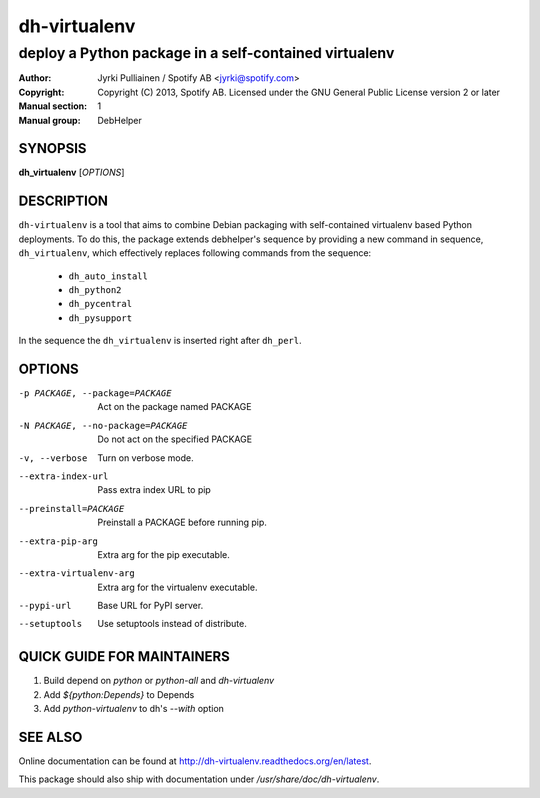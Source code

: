 =============
dh-virtualenv
=============

------------------------------------------------------
deploy a Python package in a self-contained virtualenv
------------------------------------------------------

:Author: Jyrki Pulliainen / Spotify AB <jyrki@spotify.com>
:Copyright: Copyright (C) 2013, Spotify AB. Licensed under
    the GNU General Public License version 2 or later
:Manual section: 1
:Manual group: DebHelper

SYNOPSIS
========

**dh_virtualenv** [*OPTIONS*]


DESCRIPTION
===========

``dh-virtualenv`` is a tool that aims to combine Debian packaging with
self-contained virtualenv based Python deployments. To do this, the
package extends debhelper's sequence by providing a new command in
sequence, ``dh_virtualenv``, which effectively replaces following
commands from the sequence:

 * ``dh_auto_install``
 * ``dh_python2``
 * ``dh_pycentral``
 * ``dh_pysupport``

In the sequence the ``dh_virtualenv`` is inserted right after
``dh_perl``.

OPTIONS
=======

-p PACKAGE, --package=PACKAGE		Act on the package named PACKAGE
-N PACKAGE, --no-package=PACKAGE	Do not act on the specified PACKAGE
-v, --verbose				        Turn on verbose mode.
--extra-index-url			        Pass extra index URL to pip
--preinstall=PACKAGE			    Preinstall a PACKAGE before running pip.
--extra-pip-arg				        Extra arg for the pip executable.
--extra-virtualenv-arg              Extra arg for the virtualenv executable.
--pypi-url				            Base URL for PyPI server.
--setuptools				        Use setuptools instead of distribute.

QUICK GUIDE FOR MAINTAINERS
===========================

1. Build depend on `python` or `python-all` and `dh-virtualenv`
2. Add `${python:Depends}` to Depends
3. Add `python-virtualenv` to dh's `--with` option

SEE ALSO
========

Online documentation can be found at
http://dh-virtualenv.readthedocs.org/en/latest.

This package should also ship with documentation under
`/usr/share/doc/dh-virtualenv`.
